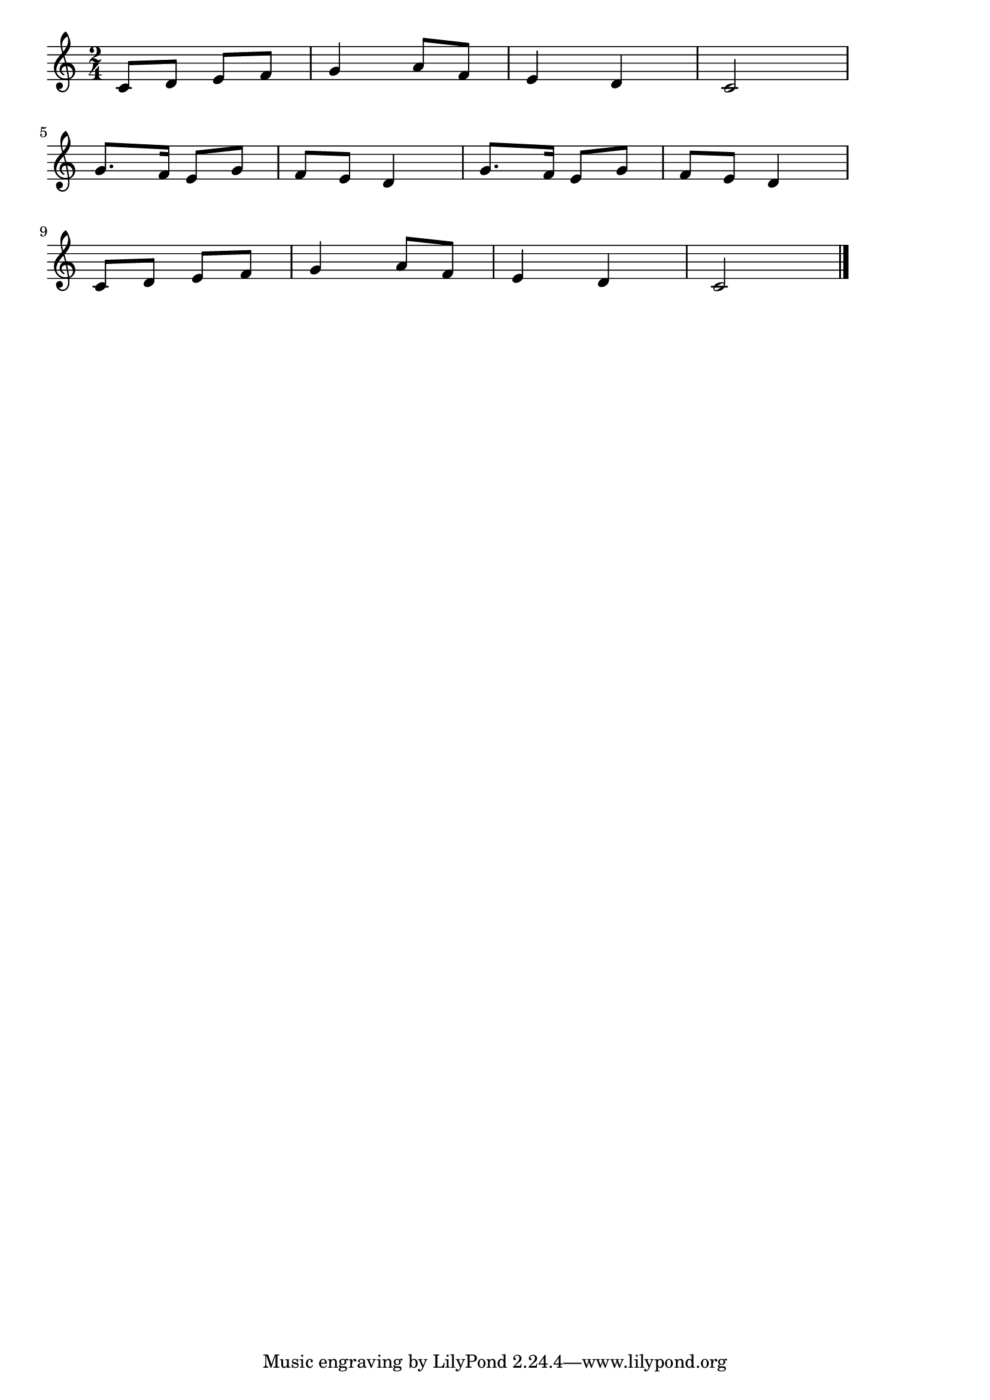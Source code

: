\version "2.18.2"

% 池の雨(ヤマハ音楽教室幼児科メロディー暗唱曲)

\score {

\layout {
line-width = #170
indent = 0\mm
}

\relative c' {
\key c \major
\time 2/4
\set Score.tempoHideNote = ##t
\tempo 4=120
\numericTimeSignature

c8 d e f |
g4 a8 f |
e4 d |
c2 |
\break
g'8. f16 e8 g |
f e d4 |
g8. f16 e8 g |
f e d4 |
\break
c8 d e f |
g4 a8 f |
e4 d |
c2 |

\bar "|."
}

\midi {}

}